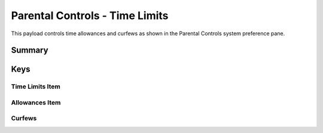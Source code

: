 .. _payloadtype-com.apple.familycontrols.timelimits:

Parental Controls - Time Limits
===============================

This payload controls time allowances and curfews as shown in the Parental Controls system preference pane.

Summary
-------

.. pfmheader:: manifests/manual/com.apple.familycontrols.timelimits manifest.plist
.. pfm:: manifests/manual/com.apple.familycontrols.timelimits manifest.plist

Keys
----

.. pfmkey:: familyControlsEnabled manifests/manual/com.apple.familycontrols.timelimits manifest.plist
.. pfmkey:: limits-list manifests/manual/com.apple.familycontrols.timelimits manifest.plist

Time Limits Item
^^^^^^^^^^^^^^^^

.. pfm:: manifests/manual/com.apple.familycontrols.timelimits manifest.plist
    :key: limits-list:limits-list-item


Allowances Item
^^^^^^^^^^^^^^^

.. pfm:: manifests/manual/com.apple.familycontrols.timelimits manifest.plist
    :key: limits-list:limits-list-item:allowances:allowances-item


Curfews
^^^^^^^

.. pfm:: manifests/manual/com.apple.familycontrols.timelimits manifest.plist
    :key: limits-list:limits-list-item:curfews

